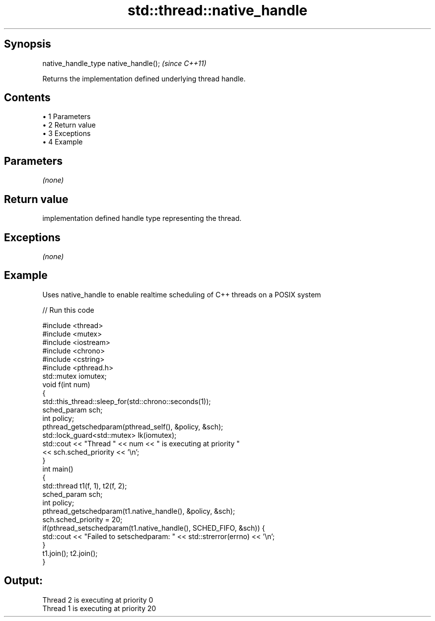 .TH std::thread::native_handle 3 "Apr 19 2014" "1.0.0" "C++ Standard Libary"
.SH Synopsis
   native_handle_type native_handle();  \fI(since C++11)\fP

   Returns the implementation defined underlying thread handle.

.SH Contents

     • 1 Parameters
     • 2 Return value
     • 3 Exceptions
     • 4 Example

.SH Parameters

   \fI(none)\fP

.SH Return value

   implementation defined handle type representing the thread.

.SH Exceptions

   \fI(none)\fP

.SH Example

   Uses native_handle to enable realtime scheduling of C++ threads on a POSIX system

   
// Run this code

 #include <thread>
 #include <mutex>
 #include <iostream>
 #include <chrono>
 #include <cstring>
 #include <pthread.h>
  
 std::mutex iomutex;
 void f(int num)
 {
     std::this_thread::sleep_for(std::chrono::seconds(1));
  
    sched_param sch;
    int policy;
    pthread_getschedparam(pthread_self(), &policy, &sch);
    std::lock_guard<std::mutex> lk(iomutex);
    std::cout << "Thread " << num << " is executing at priority "
              << sch.sched_priority << '\\n';
 }
  
 int main()
 {
     std::thread t1(f, 1), t2(f, 2);
  
     sched_param sch;
     int policy;
     pthread_getschedparam(t1.native_handle(), &policy, &sch);
     sch.sched_priority = 20;
     if(pthread_setschedparam(t1.native_handle(), SCHED_FIFO, &sch)) {
         std::cout << "Failed to setschedparam: " << std::strerror(errno) << '\\n';
     }
  
     t1.join(); t2.join();
 }

.SH Output:

 Thread 2 is executing at priority 0
 Thread 1 is executing at priority 20
